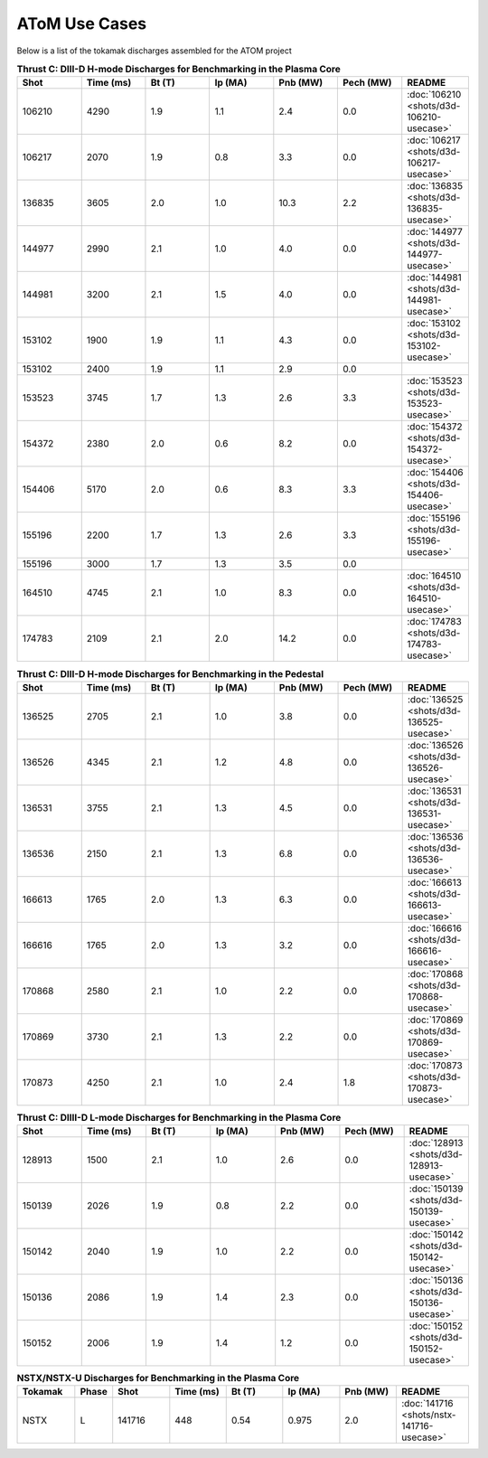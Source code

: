 ..  _usecase:

AToM Use Cases
==============

Below is a list of the tokamak discharges assembled for the ATOM project

.. csv-table:: **Thrust C: DIII-D H-mode Discharges for Benchmarking in the Plasma Core**
   :header: "**Shot**", "**Time (ms)**","**Bt (T)**","**Ip (MA)**","**Pnb (MW)**","**Pech (MW)**","README"
   :widths: 10,10,10,10,10,10,10

   106210,4290,1.9,1.1,2.4,0.0,:doc:`106210 <shots/d3d-106210-usecase>`
   106217,2070,1.9,0.8,3.3,0.0,:doc:`106217 <shots/d3d-106217-usecase>`
   136835,3605,2.0,1.0,10.3,2.2,:doc:`136835 <shots/d3d-136835-usecase>`
   144977,2990,2.1,1.0,4.0,0.0,:doc:`144977 <shots/d3d-144977-usecase>`
   144981,3200,2.1,1.5,4.0,0.0,:doc:`144981 <shots/d3d-144981-usecase>`
   153102,1900,1.9,1.1,4.3,0.0,:doc:`153102 <shots/d3d-153102-usecase>`
   153102,2400,1.9,1.1,2.9,0.0
   153523,3745,1.7,1.3,2.6,3.3,:doc:`153523 <shots/d3d-153523-usecase>`
   154372,2380,2.0,0.6,8.2,0.0,:doc:`154372 <shots/d3d-154372-usecase>`
   154406,5170,2.0,0.6,8.3,3.3,:doc:`154406 <shots/d3d-154406-usecase>`
   155196,2200,1.7,1.3,2.6,3.3,:doc:`155196 <shots/d3d-155196-usecase>`
   155196,3000,1.7,1.3,3.5,0.0
   164510,4745,2.1,1.0,8.3,0.0,:doc:`164510 <shots/d3d-164510-usecase>`
   174783,2109,2.1,2.0,14.2,0.0,:doc:`174783 <shots/d3d-174783-usecase>`

.. csv-table:: **Thrust C: DIII-D H-mode Discharges for Benchmarking in the Pedestal**
   :header: "**Shot**", "**Time (ms)**","**Bt (T)**","**Ip (MA)**","**Pnb (MW)**","**Pech (MW)**","README"
   :widths: 10,10,10,10,10,10,10

   136525,2705,2.1,1.0,3.8,0.0,:doc:`136525 <shots/d3d-136525-usecase>`
   136526,4345,2.1,1.2,4.8,0.0,:doc:`136526 <shots/d3d-136526-usecase>`
   136531,3755,2.1,1.3,4.5,0.0,:doc:`136531 <shots/d3d-136531-usecase>`
   136536,2150,2.1,1.3,6.8,0.0,:doc:`136536 <shots/d3d-136536-usecase>`
   166613,1765,2.0,1.3,6.3,0.0,:doc:`166613 <shots/d3d-166613-usecase>`
   166616,1765,2.0,1.3,3.2,0.0,:doc:`166616 <shots/d3d-166616-usecase>`
   170868,2580,2.1,1.0,2.2,0.0,:doc:`170868 <shots/d3d-170868-usecase>`
   170869,3730,2.1,1.3,2.2,0.0,:doc:`170869 <shots/d3d-170869-usecase>`
   170873,4250,2.1,1.0,2.4,1.8,:doc:`170873 <shots/d3d-170873-usecase>`

.. csv-table:: **Thrust C: DIIII-D L-mode Discharges for Benchmarking in the Plasma Core**
   :header: "**Shot**", "**Time (ms)**","**Bt (T)**","**Ip (MA)**","**Pnb (MW)**","**Pech (MW)**","README"
   :widths: 10,10,10,10,10,10,10

   128913,1500,2.1,1.0,2.6,0.0,:doc:`128913 <shots/d3d-128913-usecase>`
   150139,2026,1.9,0.8,2.2,0.0,:doc:`150139 <shots/d3d-150139-usecase>`
   150142,2040,1.9,1.0,2.2,0.0,:doc:`150142 <shots/d3d-150142-usecase>`
   150136,2086,1.9,1.4,2.3,0.0,:doc:`150136 <shots/d3d-150136-usecase>`
   150152,2006,1.9,1.4,1.2,0.0,:doc:`150152 <shots/d3d-150152-usecase>`


.. csv-table:: **NSTX/NSTX-U Discharges for Benchmarking in the Plasma Core**
   :header: "**Tokamak**","**Phase**","**Shot**", "**Time (ms)**","**Bt (T)**","**Ip (MA)**","**Pnb (MW)**","README"
   :widths: 4,2,4,4,4,4,4,5

   NSTX,L,141716,448,0.54,0.975,2.0,:doc:`141716 <shots/nstx-141716-usecase>`
